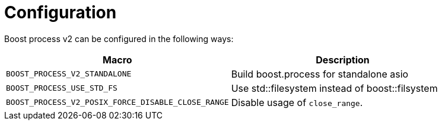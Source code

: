 = Configuration

Boost process v2 can be configured in the following ways:

[cols="1,1"]
|===
| Macro | Description

| `BOOST_PROCESS_V2_STANDALONE` | Build boost.process for standalone asio
| `BOOST_PROCESS_USE_STD_FS`    | Use std::filesystem instead of boost::filsystem
| `BOOST_PROCESS_V2_POSIX_FORCE_DISABLE_CLOSE_RANGE` | Disable usage of `close_range`.

